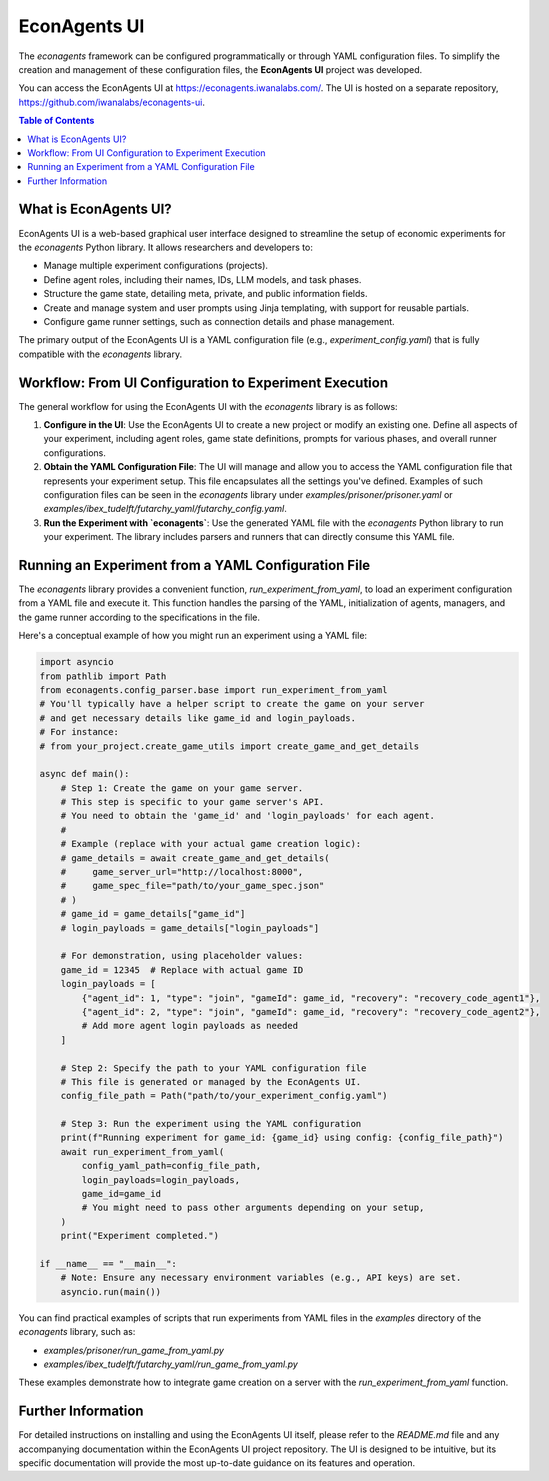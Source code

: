 EconAgents UI
=============

The `econagents` framework can be configured programmatically or through YAML configuration files. To simplify the creation and management of these configuration files, the **EconAgents UI** project was developed.

You can access the EconAgents UI at https://econagents.iwanalabs.com/. The UI is hosted on a separate repository, https://github.com/iwanalabs/econagents-ui.

.. contents:: Table of Contents
   :depth: 2
   :local:

What is EconAgents UI?
----------------------

EconAgents UI is a web-based graphical user interface designed to streamline the setup of economic experiments for the `econagents` Python library. It allows researchers and developers to:

- Manage multiple experiment configurations (projects).
- Define agent roles, including their names, IDs, LLM models, and task phases.
- Structure the game state, detailing meta, private, and public information fields.
- Create and manage system and user prompts using Jinja templating, with support for reusable partials.
- Configure game runner settings, such as connection details and phase management.

The primary output of the EconAgents UI is a YAML configuration file (e.g., `experiment_config.yaml`) that is fully compatible with the `econagents` library.

Workflow: From UI Configuration to Experiment Execution
-------------------------------------------------------

The general workflow for using the EconAgents UI with the `econagents` library is as follows:

1.  **Configure in the UI**:
    Use the EconAgents UI to create a new project or modify an existing one. Define all aspects of your experiment, including agent roles, game state definitions, prompts for various phases, and overall runner configurations.

2.  **Obtain the YAML Configuration File**:
    The UI will manage and allow you to access the YAML configuration file that represents your experiment setup. This file encapsulates all the settings you've defined. Examples of such configuration files can be seen in the `econagents` library under `examples/prisoner/prisoner.yaml` or `examples/ibex_tudelft/futarchy_yaml/futarchy_config.yaml`.

3.  **Run the Experiment with `econagents`**:
    Use the generated YAML file with the `econagents` Python library to run your experiment. The library includes parsers and runners that can directly consume this YAML file.

Running an Experiment from a YAML Configuration File
----------------------------------------------------

The `econagents` library provides a convenient function, `run_experiment_from_yaml`, to load an experiment configuration from a YAML file and execute it. This function handles the parsing of the YAML, initialization of agents, managers, and the game runner according to the specifications in the file.

Here's a conceptual example of how you might run an experiment using a YAML file:

.. code-block:: python

    import asyncio
    from pathlib import Path
    from econagents.config_parser.base import run_experiment_from_yaml
    # You'll typically have a helper script to create the game on your server
    # and get necessary details like game_id and login_payloads.
    # For instance:
    # from your_project.create_game_utils import create_game_and_get_details

    async def main():
        # Step 1: Create the game on your game server.
        # This step is specific to your game server's API.
        # You need to obtain the 'game_id' and 'login_payloads' for each agent.
        #
        # Example (replace with your actual game creation logic):
        # game_details = await create_game_and_get_details(
        #     game_server_url="http://localhost:8000",
        #     game_spec_file="path/to/your_game_spec.json"
        # )
        # game_id = game_details["game_id"]
        # login_payloads = game_details["login_payloads"]

        # For demonstration, using placeholder values:
        game_id = 12345  # Replace with actual game ID
        login_payloads = [
            {"agent_id": 1, "type": "join", "gameId": game_id, "recovery": "recovery_code_agent1"},
            {"agent_id": 2, "type": "join", "gameId": game_id, "recovery": "recovery_code_agent2"},
            # Add more agent login payloads as needed
        ]

        # Step 2: Specify the path to your YAML configuration file
        # This file is generated or managed by the EconAgents UI.
        config_file_path = Path("path/to/your_experiment_config.yaml")

        # Step 3: Run the experiment using the YAML configuration
        print(f"Running experiment for game_id: {game_id} using config: {config_file_path}")
        await run_experiment_from_yaml(
            config_yaml_path=config_file_path,
            login_payloads=login_payloads,
            game_id=game_id
            # You might need to pass other arguments depending on your setup,
        )
        print("Experiment completed.")

    if __name__ == "__main__":
        # Note: Ensure any necessary environment variables (e.g., API keys) are set.
        asyncio.run(main())

You can find practical examples of scripts that run experiments from YAML files in the `examples` directory of the `econagents` library, such as:

* `examples/prisoner/run_game_from_yaml.py`
* `examples/ibex_tudelft/futarchy_yaml/run_game_from_yaml.py`

These examples demonstrate how to integrate game creation on a server with the `run_experiment_from_yaml` function.

Further Information
-------------------

For detailed instructions on installing and using the EconAgents UI itself, please refer to the `README.md` file and any accompanying documentation within the EconAgents UI project repository. The UI is designed to be intuitive, but its specific documentation will provide the most up-to-date guidance on its features and operation.
